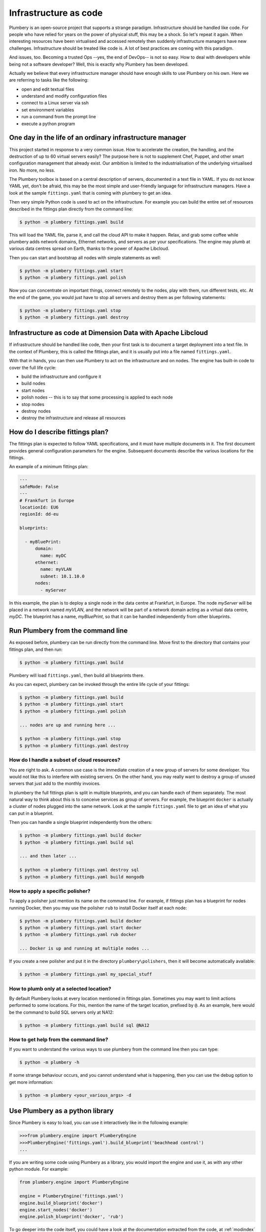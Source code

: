 ======================
Infrastructure as code
======================

Plumbery is an open-source project that supports a strange paradigm.
Infrastructure should be handled like code. For people who have relied for years
on the power of physical stuff, this may be a shock. So let's repeat it again.
When interesting resources have been virtualised and accessed remotely then
suddenly infrastructure managers have new challenges. Infrastructure should be
treated like code is. A lot of best practices are coming with this paradigm.

And issues, too. Becoming a trusted Ops --yes, the end of DevOps-- is not so
easy. How to deal with developers while being not a software developer? Well,
this is exactly why Plumbery has been developed.

Actually we believe that every infrastructure manager should have enough skills
to use Plumbery on his own. Here we are referring to tasks like the following:

* open and edit textual files
* understand and modify configuration files
* connect to a Linux server via ssh
* set environment variables
* run a command from the prompt line
* execute a python program

One day in the life of an ordinary infrastructure manager
---------------------------------------------------------

This project started in response to a very common issue. How to accelerate the
creation, the handling, and the destruction of up to 60 virtual servers
easily? The purpose here is not to supplement Chef, Puppet, and other smart
configuration management that already exist. Our ambition is limited to the
industrialisation of the underlying virtualised iron. No more, no less.

The Plumbery toolbox is based on a central description of servers,
documented in a text file in YAML. If you do not know YAML yet, don't be
afraid, this may be the most simple and user-friendly language for
infrastructure managers. Have a look at the sample ``fittings.yaml``
that is coming with plumbery to get an idea.

Then very simple Python code is used to act on the infrastructure. For example
you can build the entire set of resources described in the fittings plan
directly from the command line:

.. sourcecode:: bash

    $ python -m plumbery fittings.yaml build

This will load the YAML file, parse it, and call the cloud API to make it
happen. Relax, and grab some coffee while plumbery adds network domains,
Ethernet networks, and servers as per your specifications. The engine may plumb
at various data centres spread on Earth, thanks to the power of Apache Libcloud.

Then you can start and bootstrap all nodes with simple statements as well:

.. sourcecode:: bash

    $ python -m plumbery fittings.yaml start
    $ python -m plumbery fittings.yaml polish

Now you can concentrate on important things, connect remotely to the nodes,
play with them, run different tests, etc. At the end of the game, you would
just have to stop all servers and destroy them as per following statements:

.. sourcecode:: bash

    $ python -m plumbery fittings.yaml stop
    $ python -m plumbery fittings.yaml destroy


Infrastructure as code at Dimension Data with Apache Libcloud
-------------------------------------------------------------

If infrastructure should be handled like code, then your first task is to
document a target deployment into a text file. In the context of Plumbery, this
is called the fittings plan, and it is usually put into a file
named ``fittings.yaml``.

With that in hands, you can then use Plumbery to act on the infrastructure and
on nodes. The engine has built-in code to cover the full life cycle:

* build the infrastructure and configure it
* build nodes
* start nodes
* polish nodes -- this is to say that some processing is applied to each node
* stop nodes
* destroy nodes
* destroy the infrastructure and release all resources

How do I describe fittings plan?
--------------------------------

The fittings plan is expected to follow YAML specifications, and it
must have multiple documents in it. The first document provides
general configuration parameters for the engine. Subsequent documents
describe the various locations for the fittings.

An example of a minimum fittings plan:

.. sourcecode:: yaml

    ---
    safeMode: False
    ---
    # Frankfurt in Europe
    locationId: EU6
    regionId: dd-eu

    blueprints:

      - myBluePrint:
          domain:
            name: myDC
          ethernet:
            name: myVLAN
            subnet: 10.1.10.0
          nodes:
            - myServer

In this example, the plan is to deploy a single node in the data centre
at Frankfurt, in Europe. The node `myServer` will be placed in a
network named `myVLAN`, and the network will be part of a network
domain acting as a virtual data centre, `myDC`. The blueprint has a
name, `myBluePrint`, so that it can be handled independently from
other blueprints.

Run Plumbery from the command line
----------------------------------

As exposed before, plumbery can be run directly from the command line.
Move first to the directory that contains your fittings plan, and then run:

.. sourcecode:: bash

    $ python -m plumbery fittings.yaml build

Plumbery will load ``fittings.yaml``, then build all blueprints there.

As you can expect, plumbery can be invoked through the entire life cycle of
your fittings:

.. sourcecode:: bash

    $ python -m plumbery fittings.yaml build
    $ python -m plumbery fittings.yaml start
    $ python -m plumbery fittings.yaml polish

    ... nodes are up and running here ...

    $ python -m plumbery fittings.yaml stop
    $ python -m plumbery fittings.yaml destroy

How do I handle a subset of cloud resources?
~~~~~~~~~~~~~~~~~~~~~~~~~~~~~~~~~~~~~~~~~~~~~

You are right to ask. A common use case is the immediate creation of a new
group of servers for some developer. You would not like this to interfere
with existing servers. On the other hand, you may really want to destroy a
group of unused servers that just add to the monthly invoices.

In plumbery the full fittings plan is split in multiple blueprints, and you can
handle each of them separately. The most natural way to think about this is to
conceive services as group of servers. For example, the blueprint ``docker`` is
actually a cluster of nodes plugged into the same network. Look at the sample
``fittings.yaml`` file to get an idea of what you can put in a blueprint.

Then you can handle a single blueprint independently from the others:

.. sourcecode:: bash

    $ python -m plumbery fittings.yaml build docker
    $ python -m plumbery fittings.yaml build sql

    ... and then later ...

    $ python -m plumbery fittings.yaml destroy sql
    $ python -m plumbery fittings.yaml build mongodb

How to apply a specific polisher?
~~~~~~~~~~~~~~~~~~~~~~~~~~~~~~~~~~

To apply a polisher just mention its name on the command line. For example,
if fittings plan has a blueprint for nodes running Docker, then you may
use the polisher ``rub`` to install Docker itself at each node:

.. sourcecode:: bash

    $ python -m plumbery fittings.yaml build docker
    $ python -m plumbery fittings.yaml start docker
    $ python -m plumbery fittings.yaml rub docker

    ... Docker is up and running at multiple nodes ...

If you create a new polisher and put it in the directory ``plumbery\polishers``,
then it will become automatically available:

.. sourcecode:: bash

    $ python -m plumbery fittings.yaml my_special_stuff

How to plumb only at a selected location?
~~~~~~~~~~~~~~~~~~~~~~~~~~~~~~~~~~~~~~~~~~

By default Plumbery looks at every location mentioned in fittings plan.
Sometimes you may want to limit actions performed to some locations.
For this, mention the name of the target location, prefixed by ``@``.
As an example, here would be the command to build SQL servers only at NA12:

.. sourcecode:: bash

    $ python -m plumbery fittings.yaml build sql @NA12


How to get help from the command line?
~~~~~~~~~~~~~~~~~~~~~~~~~~~~~~~~~~~~~~~

If you want to understand the various ways to use plumbery from the command line
then you can type:

.. sourcecode:: bash

    $ python -m plumbery -h


If some strange behaviour occurs, and you cannot understand what is happening,
then you can use the debug option to get more information:

.. sourcecode:: bash

    $ python -m plumbery <your_various_args> -d


Use Plumbery as a python library
--------------------------------

Since Plumbery is easy to load, you can use it interactively like in the
following example:

.. sourcecode:: python

    >>>from plumbery.engine import PlumberyEngine
    >>>PlumberyEngine('fittings.yaml').build_blueprint('beachhead control')
    ...

If you are writing some code using Plumbery as a library, you would import
the engine and use it, as with any other python module. For example:

.. sourcecode:: python

    from plumbery.engine import PlumberyEngine

    engine = PlumberyEngine('fittings.yaml')
    engine.build_blueprint('docker')
    engine.start_nodes('docker')
    engine.polish_blueprint('docker', 'rub')


To go deeper into the code itself, you could have a look at the documentation
extracted from the code, at :ref:`modindex` and :ref:`genindex`. And of course
the source code is available on-line, check the `Plumbery repository at GitHub`_.



.. _`available on PyPi`: https://pypi.python.org/pypi/plumbery
.. _`Plumbery package at PiPy`: https://pypi.python.org/pypi/plumbery
.. _`Plumbery repository at GitHub`: https://github.com/bernard357/plumbery
.. _`download the reference fittings plan`: https://raw.githubusercontent.com/bernard357/plumbery/master/demos/fittings.yaml


